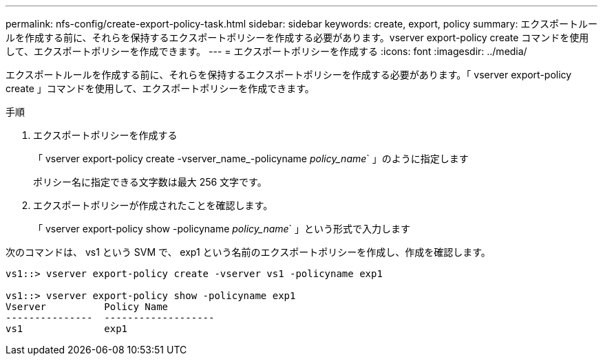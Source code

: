 ---
permalink: nfs-config/create-export-policy-task.html 
sidebar: sidebar 
keywords: create, export, policy 
summary: エクスポートルールを作成する前に、それらを保持するエクスポートポリシーを作成する必要があります。vserver export-policy create コマンドを使用して、エクスポートポリシーを作成できます。 
---
= エクスポートポリシーを作成する
:icons: font
:imagesdir: ../media/


[role="lead"]
エクスポートルールを作成する前に、それらを保持するエクスポートポリシーを作成する必要があります。「 vserver export-policy create 」コマンドを使用して、エクスポートポリシーを作成できます。

.手順
. エクスポートポリシーを作成する
+
「 vserver export-policy create -vserver_name_-policyname _policy_name_` 」のように指定します

+
ポリシー名に指定できる文字数は最大 256 文字です。

. エクスポートポリシーが作成されたことを確認します。
+
「 vserver export-policy show -policyname _policy_name_` 」という形式で入力します



次のコマンドは、 vs1 という SVM で、 exp1 という名前のエクスポートポリシーを作成し、作成を確認します。

[listing]
----
vs1::> vserver export-policy create -vserver vs1 -policyname exp1

vs1::> vserver export-policy show -policyname exp1
Vserver          Policy Name
---------------  -------------------
vs1              exp1
----